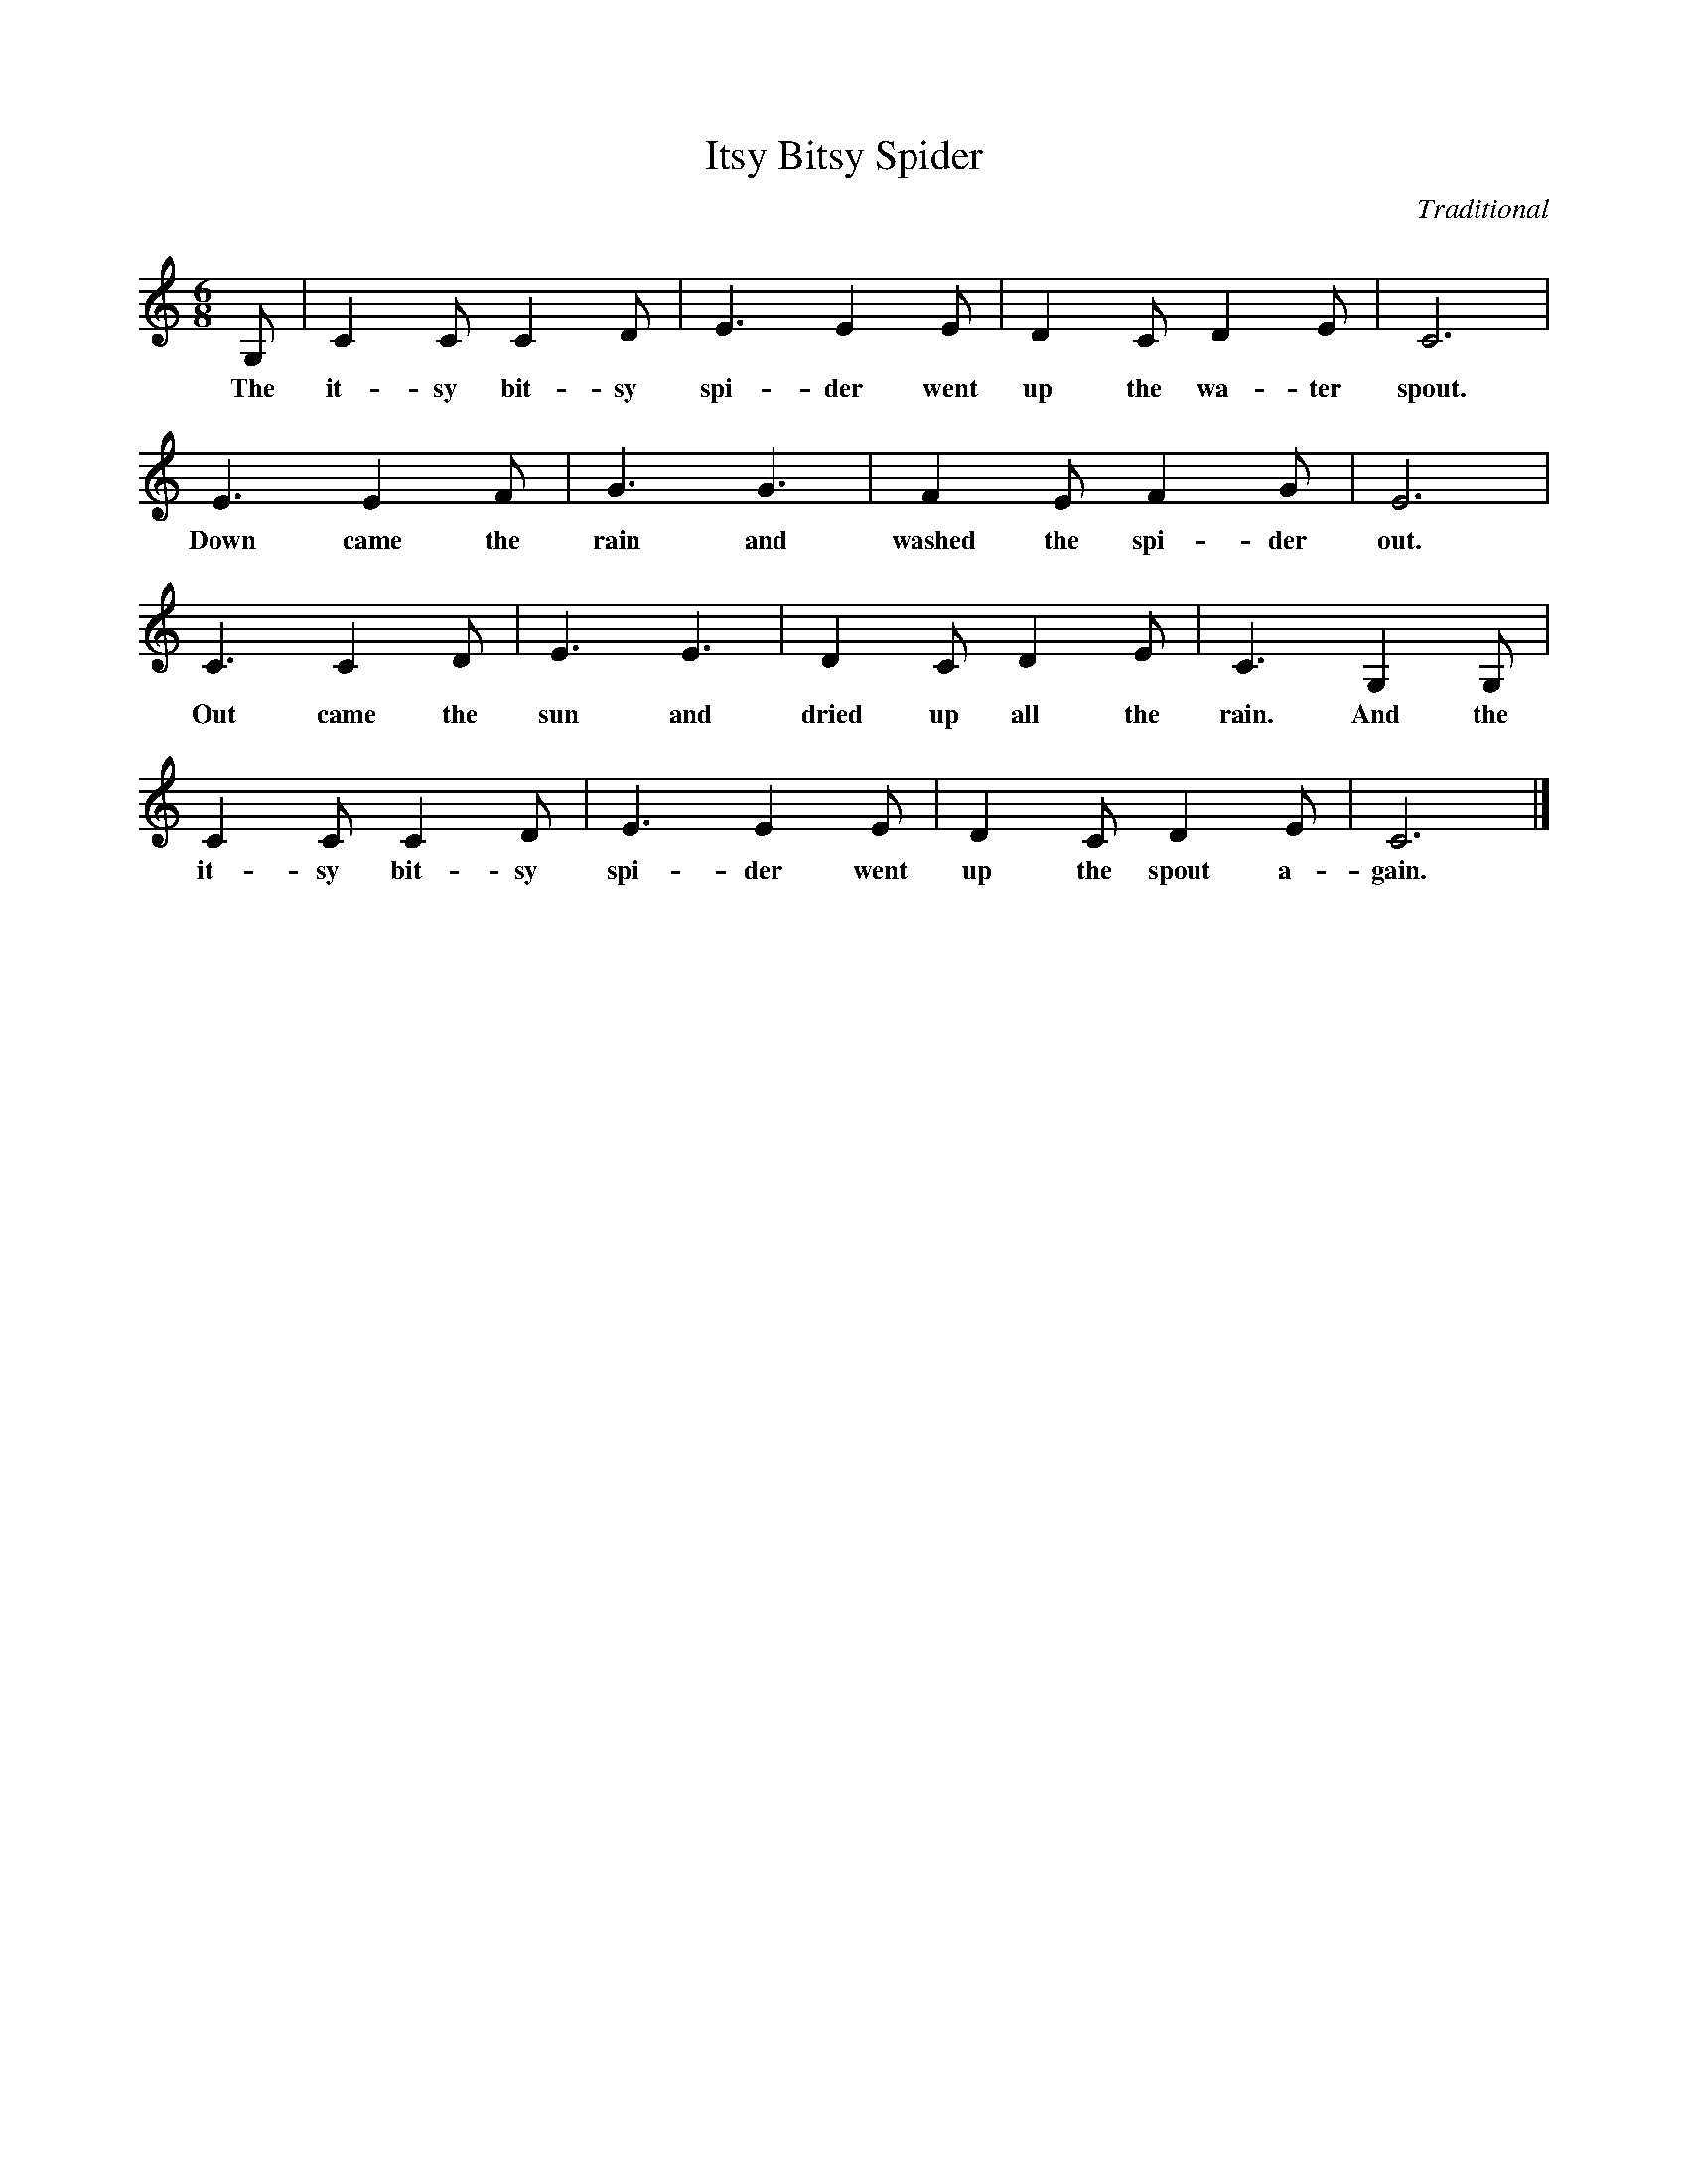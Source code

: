 %abc-2.1
X:1
T:Itsy Bitsy Spider
O:Traditional
M:6/8
L:1/8
K:Cmaj
G, |C2 C C2 D | E3 E2 E | D2 C D2 E | C6 |
w: The it-sy bit-sy spi-der went up the wa-ter spout.
E3 E2 F | G3 G3 | F2 E F2 G | E6 |
w: Down came the rain and washed the spi-der out.
C3 C2 D | E3 E3 | D2 C D2 E | C3 G,2 G, |
w: Out came the sun and dried up all the rain. And the
C2 C C2 D | E3 E2 E | D2 C D2 E | C6 |]
w: it-sy bit-sy spi-der went up the spout a-gain.

